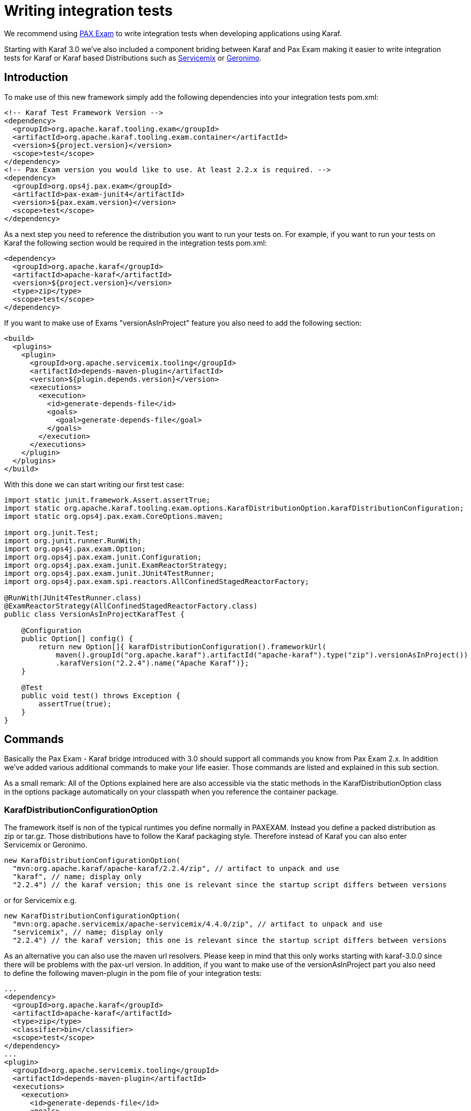 // 
// Licensed under the Apache License, Version 2.0 (the "License");
// you may not use this file except in compliance with the License.
// You may obtain a copy of the License at
// 
//      http://www.apache.org/licenses/LICENSE-2.0
// 
// Unless required by applicable law or agreed to in writing, software
// distributed under the License is distributed on an "AS IS" BASIS,
// WITHOUT WARRANTIES OR CONDITIONS OF ANY KIND, either express or implied.
// See the License for the specific language governing permissions and
// limitations under the License.
// 

= Writing integration tests

We recommend using http://team.ops4j.org/wiki/display/paxexam/Pax+Exam[PAX Exam] to write integration tests when developing applications using Karaf.

Starting with Karaf 3.0 we've also included a component briding between Karaf and Pax Exam making it easier to write integration tests for Karaf or Karaf based Distributions such as http://servicemix.apache.org[Servicemix] or http://geronimo.apache.org[Geronimo].

== Introduction

To make use of this new framework simply add the following dependencies into your integration tests pom.xml:

[source,xml] 
----
<!-- Karaf Test Framework Version -->
<dependency>
  <groupId>org.apache.karaf.tooling.exam</groupId>
  <artifactId>org.apache.karaf.tooling.exam.container</artifactId>
  <version>${project.version}</version>
  <scope>test</scope>
</dependency>
<!-- Pax Exam version you would like to use. At least 2.2.x is required. -->
<dependency>
  <groupId>org.ops4j.pax.exam</groupId>
  <artifactId>pax-exam-junit4</artifactId>
  <version>${pax.exam.version}</version>
  <scope>test</scope>
</dependency>
----

As a next step you need to reference the distribution you want to run your tests on. For example, if you want to run your tests on Karaf the following section would be required in the integration tests pom.xml:

[source,xml] 
----
<dependency>
  <groupId>org.apache.karaf</groupId>
  <artifactId>apache-karaf</artifactId>
  <version>${project.version}</version>
  <type>zip</type>
  <scope>test</scope>
</dependency>
----

If you want to make use of Exams "versionAsInProject" feature you also need to add the following section:

[source,xml] 
----
<build>
  <plugins>
    <plugin>
      <groupId>org.apache.servicemix.tooling</groupId>
      <artifactId>depends-maven-plugin</artifactId>
      <version>${plugin.depends.version}</version>
      <executions>
        <execution>
          <id>generate-depends-file</id>
          <goals>
            <goal>generate-depends-file</goal>
          </goals>
        </execution>
      </executions>
    </plugin>
  </plugins>
</build>
----

With this done we can start writing our first test case:

[source,java] 
----
import static junit.framework.Assert.assertTrue;
import static org.apache.karaf.tooling.exam.options.KarafDistributionOption.karafDistributionConfiguration;
import static org.ops4j.pax.exam.CoreOptions.maven;

import org.junit.Test;
import org.junit.runner.RunWith;
import org.ops4j.pax.exam.Option;
import org.ops4j.pax.exam.junit.Configuration;
import org.ops4j.pax.exam.junit.ExamReactorStrategy;
import org.ops4j.pax.exam.junit.JUnit4TestRunner;
import org.ops4j.pax.exam.spi.reactors.AllConfinedStagedReactorFactory;

@RunWith(JUnit4TestRunner.class)
@ExamReactorStrategy(AllConfinedStagedReactorFactory.class)
public class VersionAsInProjectKarafTest {

    @Configuration
    public Option[] config() {
        return new Option[]{ karafDistributionConfiguration().frameworkUrl(
            maven().groupId("org.apache.karaf").artifactId("apache-karaf").type("zip").versionAsInProject())
            .karafVersion("2.2.4").name("Apache Karaf")};
    }

    @Test
    public void test() throws Exception {
        assertTrue(true);
    }
}
----

== Commands

Basically the Pax Exam - Karaf bridge introduced with 3.0 should support all commands you know from Pax Exam 2.x. In addition we've added various additional commands to make your life easier. Those commands are listed and explained in this sub section.

As a small remark: All of the Options explained here are also accessible via the static methods in the KarafDistributionOption class in the options package automatically on your classpath when you reference the container package.

=== KarafDistributionConfigurationOption

The framework itself is non of the typical runtimes you define normally in PAXEXAM. Instead you define a packed distribution as zip or tar.gz. Those distributions have to follow the Karaf packaging style. Therefore instead of Karaf you can also enter Servicemix or Geronimo.

[source,java] 
----
new KarafDistributionConfigurationOption(
  "mvn:org.apache.karaf/apache-karaf/2.2.4/zip", // artifact to unpack and use
  "karaf", // name; display only
  "2.2.4") // the karaf version; this one is relevant since the startup script differs between versions
----

or for Servicemix e.g.

[source,java] 
----
new KarafDistributionConfigurationOption(
  "mvn:org.apache.servicemix/apache-servicemix/4.4.0/zip", // artifact to unpack and use
  "servicemix", // name; display only
  "2.2.4") // the karaf version; this one is relevant since the startup script differs between versions
----

As an alternative you can also use the maven url resolvers. Please keep in mind that this only works starting with karaf-3.0.0 since there will be problems with the pax-url version. In addition, if you want to make use of the versionAsInProject part you also need to define the following maven-plugin in the pom file of your integration tests:

[source,xml] 
----
...
<dependency>
  <groupId>org.apache.karaf</groupId>
  <artifactId>apache-karaf</artifactId>
  <type>zip</type>
  <classifier>bin</classifier>
  <scope>test</scope>
</dependency>
...
<plugin>
  <groupId>org.apache.servicemix.tooling</groupId>
  <artifactId>depends-maven-plugin</artifactId>
  <executions>
    <execution>
      <id>generate-depends-file</id>
      <goals>
        <goal>generate-depends-file</goal>
      </goals>
    </execution>
  </executions>
</plugin>
----

[source,java] 
----
@Configuration
    public Option[] config() {
        return new Option[]{ karafDistributionConfiguration().frameworkUrl(
            maven().groupId("org.apache.karaf").artifactId("apache-karaf").type("zip")
                .classifier("bin").versionAsInProject()) };
    }
----

In addition to the framework specification options this option also includes various additional configuration options. Those options are used to configure the internal properties of the runtime environment.

==== Unpack Directory
Paxexam-Karaf Testframework extracts the distribution you specify by default into the paxexam config directory. If you would like to unpack them into your target directory simply extend the KarafDistributionConfigurationOption with the unpackDirectoryFile like shown in the next example:

[source,java] 
----
@Configuration
public Option[] config() {
    return new Option[]{ karafDistributionConfiguration("mvn:org.apache.karaf/apache-karaf/${project.version}/zip")
        .unpackDirectory(new File("target/paxexam/unpack/")) };
}
----

==== Use Deploy Folder

Karaf distributions come by default with a deploy folder where you can simply drop artifacts to be deployed. In some distributions this folder might have been removed. To still be able to deploy your additional artifacts using default Pax Exam ProvisionOptions you can configure PaxExam Karaf to use a features.xml (which is directly added to your etc/org.apache.karaf.features.cfg) for those deploys. To use it instead of the deploy folder simply do the following:

[source,java] 
----
@Configuration
public Option[] config() {
    return new Option[]{ karafDistributionConfiguration("mvn:org.apache.karaf/apache-karaf/${project.version}/zip")
        .useDeployFolder(false)) };
}
----

=== KarafDistributionKitConfigurationOption

The KarafDistributionKitConfigurationOption is almost equal to all variations of the KarafDistributionConfigurationOption with the exception that it requires to have set a platform and optionally the executable and the files which should be made executable additionally. By default it is bin/karaf for nix platforms and bin\karaf.bat for windows platforms. The executable option comes in handy if you like to e.g. embed an own java runtime. You should add a windows AND a linux Kit definition. The framework automatically takes the correct one then. The following shows a simple example for karaf:

[source,java] 
----
@Configuration
public Option[] config() {
    return new Option[]{
        new KarafDistributionKitConfigurationOption("mvn:org.apache.karaf/apache-karaf/${project.version}/zip",
            Platform.WINDOWS).executable("bin\\karaf.bat").filesToMakeExecutable("bin\\admin.bat"),
        new KarafDistributionKitConfigurationOption("mvn:org.apache.karaf/apache-karaf/${project.version}/tar.gz", "karaf",
            Platform.NIX).executable("bin/karaf").filesToMakeExecutable("bin/admin") };
}
----

=== KarafDistributionConfigurationFilePutOption

The option replaces or adds an option to one of Karaf's configuration files:

[source,java] 
----
new KarafDistributionConfigurationFilePutOption(
  "etc/config.properties", // config file to modify based on karaf.base
  "karaf.framework", // key to add or change
  "equinox") // value to add or change
----

This option could also be used in "batch-mode" via a property file. Therefore use the KarafDistributionOption#editConfigurationFilePut(final String configurationFilePath, File source, String... keysToUseFromSource) method. This option allows you to add all properties found in the file as KarafDistributionConfigurationFilePutOption. If you configure the "keysToUseFromSource" array only the keys specified there will be used. That way you can easily put an entire range of properties.

=== KarafDistributionConfigurationFileExtendOption

This one does the same as the KarafDistributionConfigurationFilePutOption option with the one difference that it either adds or appends a specific property. This is especially useful if you do not want to store the entire configuration in the line in your code.

This option could also be extended in "batch-mode" via a property file. Therefore use the KarafDistributionOption#editConfigurationFileExtend(final String configurationFilePath, File source, String... keysToUseFromSource) method. This option allows you to extend all properties found in the file as KarafDistributionConfigurationFileExtendOption. If you configure the "keysToUseFromSource" array only the keys specified there will be used. That way you can easily extend an entire range of properties.

=== KarafDistributionConfigurationFileReplacementOption

The file replacement option allows you to simply replace a file in you Karaf distribution with a different file:

[source,java] 
----
new KarafDistributionConfigurationFileReplacementOption("etc/tests.cfg", new File(
    "src/test/resources/BaseKarafDefaultFrameworkDuplicatedPropertyEntryTestSecondKey"));
----

=== ProvisionOption

The new test container fully supports the provision option. Feel free to use any option provided here by paxexam itself (e.g. Maven resolver). All those artifacts are copied into the deploy folder of your Karaf distribution before it is started. Therefore they all will be available after startup.

=== KarafDistributionConfigurationConsoleOption

The test container supports options to configure if the localConsole and/or the remote shell should be started. Possible options to do so are shown in the following two examples:

[source,java] 
----
@Configuration
public Option[] config() {
    return new Option[]{ karafDistributionConfiguration("mvn:org.apache.karaf/apache-karaf/${project.version}/zip"), 
        configureConsole().ignoreLocalConsole().startRemoteShell() };
}
----

[source,java] 
----
@Configuration
public Option[] config() {
    return new Option[]{ karafDistributionConfiguration("mvn:org.apache.karaf/apache-karaf/${project.version}/zip"), 
        configureConsole().startLocalConsole(), configureConsole().ignoreRemoteShell() };
}
----

=== VMOption

The Karaf container passes the vmOptions now through to the Karaf environment. They are directly passed to the startup of the container. In addition the KarafDistributionOption helper has two methods (debugConfiguration() and debugConfiguration(String port, boolean hold)) to activate debugging quickly.

=== LogLevelOption

The Paxexam-Karaf specific log-level option allows an easy way to set a specific log-level for the Karaf based distribution. For example simply add the following to your Option[] array to get TRACE logging:

[source,java] 
----
import static org.openengsb.labs.paxexam.karaf.options.KarafDistributionOption.logLevel;
...
@Configuration
public Option[] config() {
    return new Option[]{ karafDistributionConfiguration("mvn:org.apache.karaf/apache-karaf/${project.version}/zip"), 
        logLevel(LogLevel.TRACE) };
}
----

=== DoNotModifyLogOption

The option to modify the logging behavior requires that the container automatically modifies the logging configuration file. If you would like to suppress this behavior simply set the doNotModifyLogConfiguration option as shown in the next example:

[source,java] 
----
@Configuration
public Option[] config() {
    return new Option[]{ karafDistributionConfiguration("mvn:org.apache.karaf/apache-karaf/${project.version}/zip"), 
        doNotModifyLogConfiguration() };
}
----

=== KeepRuntimeFolderOption

Per default the test container removes all test runner folders. If you want to keep them for any reasons (e.g. check why a test fails) set the following option:

[source,java] 
----
@Configuration
public Option[] config() {
    return new Option[]{ karafDistributionConfiguration("mvn:org.apache.karaf/apache-karaf/${project.version}/zip"), 
        keepRuntimeFolder() };
}
----

=== FeaturesScannerProvisionOption

The FeaturesScannerProvisionOption (e.g. CoreOption.scanFeature()) are directly supported by the Paxexam Karaf Testframework.

=== BootDelegationOption

The BootDelegationOption as known from PaxExam is also supported added the boot delegation string directly into the correct property files.

=== SystemPackageOption

The Standard Exam SystemPackageOption is implemented by adding those packages to "org.osgi.framework.system.packages.extra" of the config.properties file.

=== BootClasspathLibraryOption

The BootClasspathLibraryOption is honored by copying the urls into the lib directory where they are automatically taken and worked on.

=== ExamBundlesStartLevel

The ExamBundlesStartLevel can be used to configure the start lvl of the bundles provided by the test-frameworks features.xml. Simply use it as a new option like:

[source,java] 
----
@Configuration
public Option[] config() {
    return new Option[]{ karafDistributionConfiguration("mvn:org.apache.karaf/apache-karaf/${project.version}/zip"),
            useOwnExamBundlesStartLevel(4) };
}
----

== Driver

Drivers are the parts of the framework responsible for running the Karaf Based Distribution. By default the already in the overview explained KarafDistributionConfigurationOption uses a JavaRunner starting the distribution platform independent but not using the scripts in the distribution. If you like to test those scripts too an option is to to use the ScriptRunner via the KarafDistributionKitConfigurationOption instead.

=== JavaRunner

The JavaRunner builds the entire command itself and executes Karaf in a new JVM. This behavior is more or less exactly what the default runner does. Simply use the KarafDistributionConfigurationOption as explained in the Commands section to use this.

=== ScriptRunner
The script runner has the disadvantage over the java runner that it is also platform dependent. The advantage though is that you can also test your specific scripts. To use it follow the explanation of the KarafDistributionKitConfigurationOption in the Commands section.

